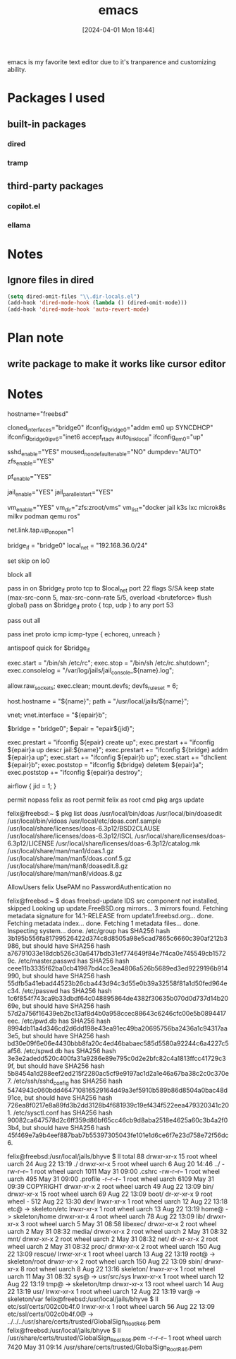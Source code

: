 #+title:      emacs
#+date:       [2024-04-01 Mon 18:44]
#+filetags:   :emacs:
#+identifier: 20240401T184455

emacs is my favorite text editor due to it's tranparence and customizing ability.

* Packages I used
** built-in packages
*** dired
*** tramp

** third-party packages

*** copilot.el
*** ellama

* Notes
** Ignore files in dired
#+begin_src emacs-lisp
  (setq dired-omit-files "\\.dir-locals.el")
  (add-hook 'dired-mode-hook (lambda () (dired-omit-mode)))
  (add-hook 'dired-mode-hook 'auto-revert-mode)
#+end_src

* Plan note

** write package to make it works like cursor editor

* Notes
hostname="freebsd"

# ifconfig_em0="DHCP"
# ifconfig_em0_ipv6="inet6 accept_rtadv"
cloned_interfaces="bridge0"
ifconfig_bridge0="addm em0 up SYNCDHCP"
ifconfig_bridge0_ipv6="inet6 accept_rtadv auto_linklocal"
ifconfig_em0="up"

sshd_enable="YES"
moused_nondefault_enable="NO"
dumpdev="AUTO"
zfs_enable="YES"

pf_enable="YES"

jail_enable="YES"
jail_parallel_start="YES"

vm_enable="YES"
vm_dir="zfs:zroot/vms"
vm_list="docker jail k3s lxc microk8s milkv podman qemu ros"


net.link.tap.up_on_open=1


bridge_if = "bridge0"
local_net = "192.168.36.0/24"

set skip on lo0

# scrub in all

block all

pass in on $bridge_if proto tcp to $local_net port 22 flags S/SA keep state (max-src-conn 5, max-src-conn-rate 5/5, overload <bruteforce> flush global)
pass on $bridge_if proto { tcp, udp } to any port 53

pass out all

pass inet proto icmp icmp-type { echoreq, unreach }

antispoof quick for $bridge_if


exec.start = "/bin/sh /etc/rc";
exec.stop = "/bin/sh /etc/rc.shutdown";
exec.consolelog = "/var/log/jails/jail_console_${name}.log";

allow.raw_sockets;
exec.clean;
mount.devfs;
devfs_ruleset = 6;

host.hostname = "${name}";
path = "/usr/local/jails/${name}";
  
vnet;
vnet.interface = "${epair}b";

$bridge = "bridge0"; 
$epair = "epair${jid}";

exec.prestart  = "ifconfig ${epair} create up";
exec.prestart += "ifconfig ${epair}a up descr jail:${name}";
exec.prestart += "ifconfig ${bridge} addm ${epair}a up";
exec.start    += "ifconfig ${epair}b up";
exec.start    += "dhclient ${epair}b";
exec.poststop  = "ifconfig ${bridge} deletem ${epair}a";
exec.poststop += "ifconfig ${epair}a destroy";

airflow {
  jid = 1;
}


permit nopass felix as root
permit felix as root cmd pkg args update


felix@freebsd:~ $ pkg list doas
/usr/local/bin/doas
/usr/local/bin/doasedit
/usr/local/bin/vidoas
/usr/local/etc/doas.conf.sample
/usr/local/share/licenses/doas-6.3p12/BSD2CLAUSE
/usr/local/share/licenses/doas-6.3p12/ISCL
/usr/local/share/licenses/doas-6.3p12/LICENSE
/usr/local/share/licenses/doas-6.3p12/catalog.mk
/usr/local/share/man/man1/doas.1.gz
/usr/local/share/man/man5/doas.conf.5.gz
/usr/local/share/man/man8/doasedit.8.gz
/usr/local/share/man/man8/vidoas.8.gz


AllowUsers felix
UsePAM no
PasswordAuthentication no



felix@freebsd:~ $ doas freebsd-update IDS
src component not installed, skipped
Looking up update.FreeBSD.org mirrors... 3 mirrors found.
Fetching metadata signature for 14.1-RELEASE from update1.freebsd.org... done.
Fetching metadata index... done.
Fetching 1 metadata files... done.
Inspecting system... done.
/etc/group has SHA256 hash 3b195b556fa81799526422d374c8d8505a98e5cad7865c6660c390af212b3986, but should have SHA256 hash a76791033e18dcb526c30a6417bdb31ef774649f84e7f4ca0e745549cb15729c.
/etc/master.passwd has SHA256 hash ceee11b3335f62ba0cb41987bd4cc3ea4806a526b5689ed3ed9229196b914990, but should have SHA256 hash 55dfb5a41ebad44523b26cba443d94c3d55e0b39a32558f81a1d50fed964ec34.
/etc/passwd has SHA256 hash 1c6f854f743ca9b33dbdf64c048895864de4382f30635b070d0d737d14b2069e, but should have SHA256 hash 57d2a756f16439eb2bc13af8d4b0a958ccec88643c6246cfc00e5b0894417eec.
/etc/pwd.db has SHA256 hash 8994db11a4d346cd2d6dd198e43ea91ec49ba20695756ba2436a1c94317aa3e5, but should have SHA256 hash bd30e09f6e06e4430bbb8fa20c4ed46babaec585d5580a92244c6a4227c5af56.
/etc/spwd.db has SHA256 hash 3e3e2adedd520c400fa31a9286e89e795c0d2e2bfc82c4a1813ffcc41729c39f, but should have SHA256 hash 5b8454a1d288eef2ed215f2280ac5cf9e9197ac1d2a1e46a67ba38c2c0c370e7.
/etc/ssh/sshd_config has SHA256 hash 5474943c060bdd464710816529164d49a3ef5910b589b86d8504a0bac48d91ce, but should have SHA256 hash 726ea8f0217e8a89fd3b2dd3128b4f681939c19ef434f522eea479320341c201.
/etc/sysctl.conf has SHA256 hash 90082ca647578d2c6ff359d86bf65cc46cb9d8aba2518e4625a60c3b4a2f03b4, but should have SHA256 hash 45f469e7a9b4eef887bab7b55397305043fe101e1d6ce6f7e23d758e72f56dc6.


felix@freebsd:/usr/local/jails/bhyve $ ll
total 88
drwxr-xr-x  15 root wheel uarch   24 Aug 22 13:19 ./
drwxr-xr-x   5 root wheel uarch    6 Aug 20 14:46 ../
-rw-r--r--   1 root wheel uarch 1011 May 31 09:00 .cshrc
-rw-r--r--   1 root wheel uarch  495 May 31 09:00 .profile
-r--r--r--   1 root wheel uarch 6109 May 31 09:39 COPYRIGHT
drwxr-xr-x   2 root wheel uarch   49 Aug 22 13:09 bin/
drwxr-xr-x  15 root wheel uarch   69 Aug 22 13:09 boot/
dr-xr-xr-x   9 root wheel -      512 Aug 22 13:30 dev/
lrwxr-xr-x   1 root wheel uarch   12 Aug 22 13:18 etc@ -> skeleton/etc
lrwxr-xr-x   1 root wheel uarch   13 Aug 22 13:19 home@ -> skeleton/home
drwxr-xr-x   4 root wheel uarch   78 Aug 22 13:09 lib/
drwxr-xr-x   3 root wheel uarch    5 May 31 08:58 libexec/
drwxr-xr-x   2 root wheel uarch    2 May 31 08:32 media/
drwxr-xr-x   2 root wheel uarch    2 May 31 08:32 mnt/
drwxr-xr-x   2 root wheel uarch    2 May 31 08:32 net/
dr-xr-xr-x   2 root wheel uarch    2 May 31 08:32 proc/
drwxr-xr-x   2 root wheel uarch  150 Aug 22 13:09 rescue/
lrwxr-xr-x   1 root wheel uarch   13 Aug 22 13:19 root@ -> skeleton/root
drwxr-xr-x   2 root wheel uarch  150 Aug 22 13:09 sbin/
drwxr-xr-x   8 root wheel uarch    8 Aug 22 13:16 skeleton/
lrwxr-xr-x   1 root wheel uarch   11 May 31 08:32 sys@ -> usr/src/sys
lrwxr-xr-x   1 root wheel uarch   12 Aug 22 13:19 tmp@ -> skeleton/tmp
drwxr-xr-x  13 root wheel uarch   14 Aug 22 13:19 usr/
lrwxr-xr-x   1 root wheel uarch   12 Aug 22 13:19 var@ -> skeleton/var
felix@freebsd:/usr/local/jails/bhyve $ ll etc/ssl/certs/002c0b4f.0 
lrwxr-xr-x  1 root wheel uarch 56 Aug 22 13:09 etc/ssl/certs/002c0b4f.0@ -> ../../../usr/share/certs/trusted/GlobalSign_Root_R46.pem
felix@freebsd:/usr/local/jails/bhyve $ ll /usr/share/certs/trusted/GlobalSign_Root_R46.pem 
-r--r--r--  1 root wheel uarch 7420 May 31 09:14 /usr/share/certs/trusted/GlobalSign_Root_R46.pem
